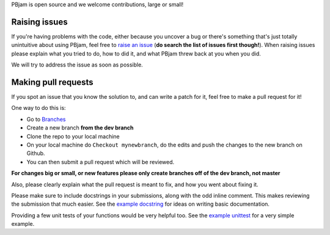 PBjam is open source and we welcome contributions, large or small!

Raising issues
^^^^^^^^^^^^^^
If you're having problems with the code, either because you uncover a bug or there's something that's just totally unintuitive about using PBjam, feel free to `raise an issue <https://github.com/grd349/PBjam/issues>`_ (**do search the list of issues first though!**). When raising issues please explain what you tried to do, how to did it, and what PBjam threw back at you when you did.

We will try to address the issue as soon as possible.

Making pull requests
^^^^^^^^^^^^^^^^^^^^
If you spot an issue that you know the solution to, and can write a patch for it, feel free to make a pull request for it! 

One way to do this is:

- Go to `Branches <https://github.com/grd349/PBjam/branches>`_  
- Create a new branch **from the dev branch**
- Clone the repo to your local machine
- On your local machine do ``Checkout mynewbranch``, do the edits and push the changes to the new branch on Github. 
- You can then submit a pull request which will be reviewed. 

**For changes big or small, or new features please only create branches off of the dev branch, not master**

Also, please clearly explain what the pull request is meant to fix, and how you went about fixing it.

Please make sure to include docstrings in your submissions, along with the odd inline comment. This makes reviewing the submission that much easier. See the `example docstring <https://github.com/grd349/PBjam/blob/master/Examples/example_docstrings.rst>`_ for ideas on writing basic documentation.

Providing a few unit tests of your functions would be very helpful too. See the `example unittest <https://github.com/grd349/PBjam/blob/master/Examples/example_unittests.rst>`_ for a very simple example.